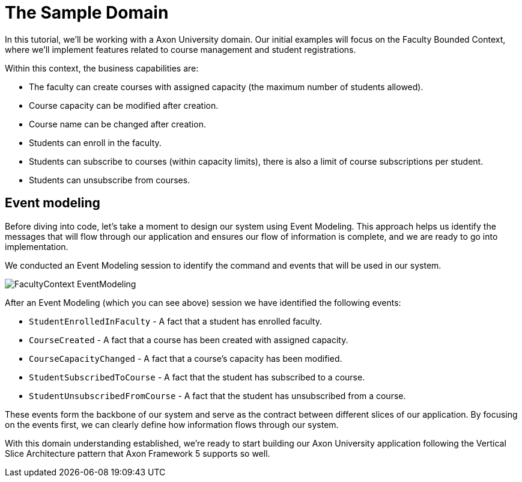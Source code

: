 :navtitle: Sample Domain & Event Modeling
:reftext: Sample Domain & Event Modeling

= The Sample Domain

In this tutorial, we'll be working with a Axon University domain.
Our initial examples will focus on the Faculty Bounded Context, where we'll implement features related to course management and student registrations.

Within this context, the business capabilities are:

* The faculty can create courses with assigned capacity (the maximum number of students allowed).
* Course capacity can be modified after creation.
* Course name can be changed after creation.
* Students can enroll in the faculty.
* Students can subscribe to courses (within capacity limits), there is also a limit of course subscriptions per student.
* Students can unsubscribe from courses.

== Event modeling

Before diving into code, let's take a moment to design our system using Event Modeling.
This approach helps us identify the messages that will flow through our application and ensures our flow of information is complete, and we are ready to go into implementation.

We conducted an Event Modeling session to identify the command and events that will be used in our system.

image::FacultyContext_EventModeling.png[]

After an Event Modeling (which you can see above) session we have identified the following events:

* `StudentEnrolledInFaculty` - A fact that a student has enrolled faculty.
* `CourseCreated` - A fact that a course has been created with assigned capacity.
* `CourseCapacityChanged` - A fact that a course's capacity has been modified.
* `StudentSubscribedToCourse` - A fact that the student has subscribed to a course.
* `StudentUnsubscribedFromCourse` - A fact that the student has unsubscribed from a course.

These events form the backbone of our system and serve as the contract between different slices of our application.
By focusing on the events first, we can clearly define how information flows through our system.

With this domain understanding established, we're ready to start building our Axon University application following the Vertical Slice Architecture pattern that Axon Framework 5 supports so well.

